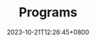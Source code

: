 #+TITLE: Programs
#+DATE: 2023-10-21T12:26:45+0800
#+LASTMOD: 2023-10-22T19:23:02+0800
#+bookFlatSection: true
